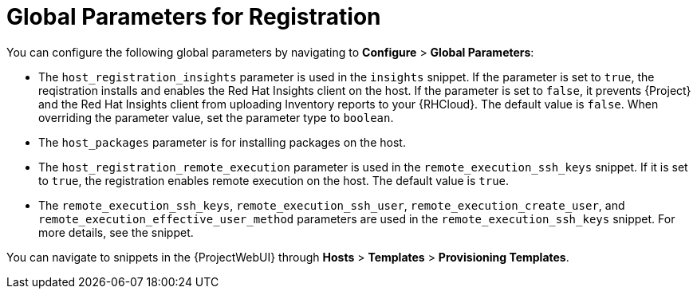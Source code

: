 [id="global-parameters-for-registration_{context}"]
= Global Parameters for Registration

You can configure the following global parameters by navigating to *Configure* > *Global Parameters*:

* The `host_registration_insights` parameter is used in the `insights` snippet.
If the parameter is set to `true`, the reqistration installs and enables the Red{nbsp}Hat Insights client on the host.
If the parameter is set to `false`, it prevents {Project} and the Red{nbsp}Hat Insights client from uploading Inventory reports to your {RHCloud}.
ifdef::satellite[]
The default value is `true`.
endif::[]
ifndef::satellite[]
The default value is `false`.
endif::[]
When overriding the parameter value, set the parameter type to `boolean`.
* The `host_packages` parameter is for installing packages on the host.
* The `host_registration_remote_execution` parameter is used in the `remote_execution_ssh_keys` snippet.
If it is set to `true`, the registration enables remote execution on the host.
The default value is `true`.
* The `remote_execution_ssh_keys`, `remote_execution_ssh_user`, `remote_execution_create_user`, and `remote_execution_effective_user_method` parameters are used in the `remote_execution_ssh_keys` snippet.
For more details, see the snippet.

You can navigate to snippets in the {ProjectWebUI} through *Hosts* > *Templates* > *Provisioning Templates*.